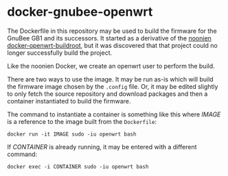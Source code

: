 * docker-gnubee-openwrt

The Dockerfile in this repository may be used to build the firmware
for the GnuBee GB1 and its successors.  It started as a derivative of
the [[https://github.com/noonien/docker-openwrt-buildroot][noonien docker-openwrt-buildroot]], but it was discovered that that
project could no longer successfully build the project.

Like the noonien Docker, we create an openwrt user to perform the build.

There are two ways to use the image.  It may be run as-is which will
build the firmware image chosen by the =.config= file.  Or, it may be
edited slightly to only fetch the source repository and download
packages and then a container instantiated to build the firmware.

The command to instantiate a container is something like this where
/IMAGE/ is a reference to the image built from the =Dockerfile=:

: docker run -it IMAGE sudo -iu openwrt bash

If /CONTAINER/ is already running, it may be entered with a different
command:

: docker exec -i CONTAINER sudo -iu openwrt bash

